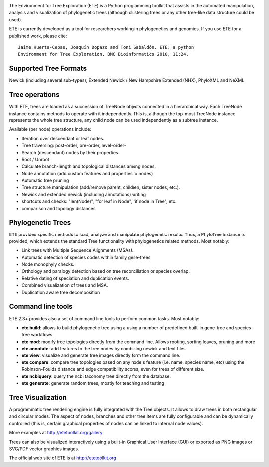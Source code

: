 .. image:: https://travis-ci.org/jhcepas/ete.svg?branch=master
   :target: https://travis-ci.org/jhcepas/ete

.. image:: https://badges.gitter.im/Join%20Chat.svg
   :alt: Join the chat at https://gitter.im/jhcepas/ete
   :target: https://gitter.im/jhcepas/ete?utm_source=badge&utm_medium=badge&utm_campaign=pr-badge&utm_content=badge 



The Environment for Tree Exploration (ETE) is a Python programming
toolkit that assists in the automated manipulation, analysis and
visualization of phylogenetic trees (although clustering trees or any
other tree-like data structure could be used). 

ETE is currently developed as a tool for researchers working in
phylogenetics and genomics. If you use ETE for a published work,
please cite:

::

  Jaime Huerta-Cepas, Joaquín Dopazo and Toni Gabaldón. ETE: a python
  Environment for Tree Exploration. BMC Bioinformatics 2010, 11:24.


Supported Tree Formats
========================

Newick (including several sub-types), Extended Newick / New Hampshire Extended
(NHX), PhyloXML and NeXML

Tree operations 
==================

With ETE, trees are loaded as a succession of TreeNode objects
connected in a hierarchical way. Each TreeNode instance contains
methods to operate with it independently. This is, although the
top-most TreeNode instance represents the whole tree structure, any
child node can be used independently as a subtree instance.

Available (per node) operations include:

- Iteration over descendant or leaf nodes.
- Tree traversing: post-order, pre-order, level-order-
- Search (descendant) nodes by their properties.
- Root / Unroot
- Calculate branch-length and topological distances among nodes.
- Node annotation (add custom features and properties to nodes)
- Automatic tree pruning 
- Tree structure manipulation (add/remove parent, children, sister nodes, etc.).
- Newick and extended newick (including annotations) writing 
- shortcuts and checks: "len(Node)", "for leaf in Node", "if node in Tree", etc.
- comparison and topology distances
   

Phylogenetic Trees
===================

ETE provides specific methods to load, analyze and manipulate phylogenetic
results. Thus, a PhyloTree instance is provided, which extends the standard Tree
functionality with phylogenetics related methods. Most notably:

- Link trees with Multiple Sequence Alignments (MSAs).
- Automatic detection of species codes within family gene-trees
- Node monophyly checks.
- Orthology and paralogy detection based on tree reconciliation or
  species overlap.
- Relative dating of speciation and duplication events. 
- Combined visualization of trees and MSA.
- Duplication aware tree decomposition 

Command line tools
====================

ETE 2.3+ provides also a set of command line tools to perform common tasks. Most notably: 

- **ete build**: allows to build phylogenetic tree using a using a number of
  predefined built-in gene-tree and species-tree workflows.
- **ete mod**: modify tree topologies directly from the command line. Allows
  rooting, sorting leaves, pruning and more
- **ete annotate**: add features to the tree nodes by combining newick and text files.
- **ete view**: visualize and generate tree images directly form the command
  line.
- **ete compare**: compare tree topologies based on any node's feature
  (i.e. name, species name, etc) using the Robinson-Foulds distance and edge
  compatibility scores, even for trees of different size.
- **ete ncbiquery**: query the ncbi taxonomy tree directly from the database.
- **ete generate**: generate random trees, mostly for teaching and testing

Tree Visualization
===================

A programmatic tree rendering engine is fully integrated with the Tree
objects. It allows to draw trees in both rectangular and circular modes. The
aspect of nodes, branches and other tree items are fully configurable and can be
dynamically controlled (this is, certain graphical properties of nodes can be
linked to internal node values).

.. image:: http://etetoolkit.org/static/img/gallery/phylomedb_tree.png
   :scale: 50 %

.. image:: http://etetoolkit.org/static/img/gallery/piechart400x400.png
   :scale: 50 %

More examples at http://etetoolkit.org/gallery

Trees can also be visualized interactively using a built-in Graphical User Interface
(GUI) or exported as PNG images or SVG/PDF vector graphics images.


The official web site of ETE is at  http://etetoolkit.org


